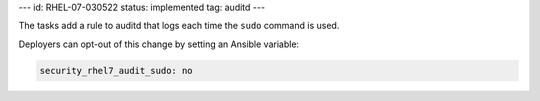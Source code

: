 ---
id: RHEL-07-030522
status: implemented
tag: auditd
---

The tasks add a rule to auditd that logs each time the ``sudo`` command is
used.

Deployers can opt-out of this change by setting an Ansible variable:

.. code-block:: yaml

    security_rhel7_audit_sudo: no
